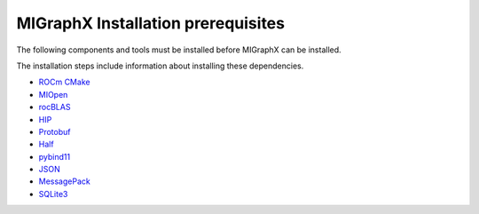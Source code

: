 .. meta::
  :description: MIGraphX Installation Prerequisites
  :keywords: install, MIGraphX, AMD, ROCm, prerequisites, dependencies, requirements

********************************************************************
MIGraphX Installation prerequisites
********************************************************************

The following components and tools must be installed before MIGraphX can be installed.

The installation steps include information about installing these dependencies.

* `ROCm CMake <https://github.com/RadeonOpenCompute/rocm-cmake>`_
* `MIOpen <https://github.com/ROCmSoftwarePlatform/MIOpen>`_
* `rocBLAS <https://github.com/ROCmSoftwarePlatform/rocBLAS>`_ 
* `HIP <https://github.com/ROCm-Developer-Tools/HIP>`_
* `Protobuf <https://github.com/google/protobuf>`_
* `Half <http://half.sourceforge.net/>`_
* `pybind11 <https://pybind11.readthedocs.io/en/stable/>`_
* `JSON <https://github.com/nlohmann/json>`_ 
* `MessagePack <https://msgpack.org/index.html>`_ 
* `SQLite3 <https://www.sqlite.org/index.html>`_ 